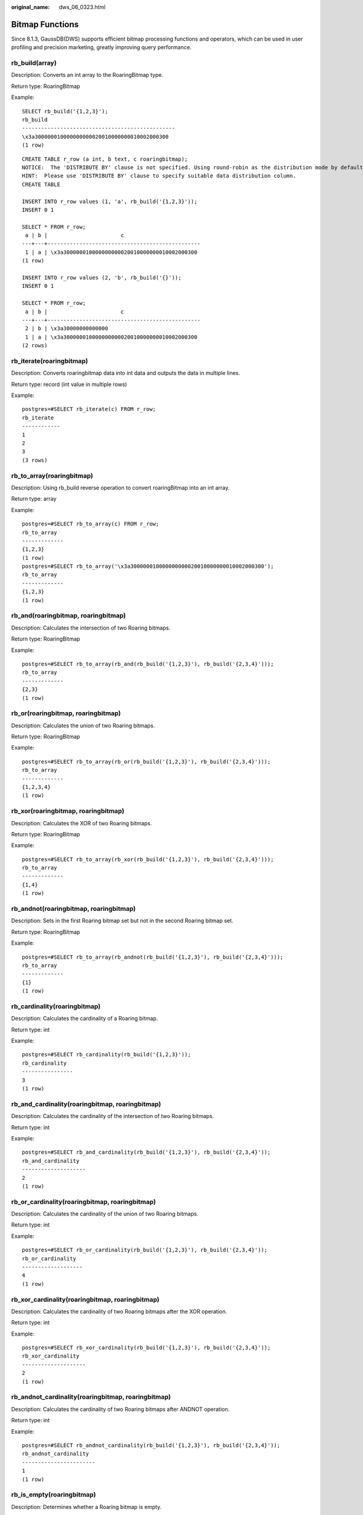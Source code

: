 :original_name: dws_06_0323.html

.. _dws_06_0323:

Bitmap Functions
================

Since 8.1.3, GaussDB(DWS) supports efficient bitmap processing functions and operators, which can be used in user profiling and precision marketing, greatly improving query performance.

rb_build(array)
---------------

Description: Converts an int array to the RoaringBitmap type.

Return type: RoaringBitmap

Example:

::

   SELECT rb_build('{1,2,3}');
   rb_build
   ------------------------------------------------
   \x3a300000010000000000020010000000010002000300
   (1 row)

::

   CREATE TABLE r_row (a int, b text, c roaringbitmap);
   NOTICE:  The 'DISTRIBUTE BY' clause is not specified. Using round-robin as the distribution mode by default.
   HINT:  Please use 'DISTRIBUTE BY' clause to specify suitable data distribution column.
   CREATE TABLE

   INSERT INTO r_row values (1, 'a', rb_build('{1,2,3}'));
   INSERT 0 1

   SELECT * FROM r_row;
    a | b |                       c
   ---+---+------------------------------------------------
    1 | a | \x3a300000010000000000020010000000010002000300
   (1 row)

   INSERT INTO r_row values (2, 'b', rb_build('{}'));
   INSERT 0 1

   SELECT * FROM r_row;
    a | b |                       c
   ---+---+------------------------------------------------
    2 | b | \x3a30000000000000
    1 | a | \x3a300000010000000000020010000000010002000300
   (2 rows)

rb_iterate(roaringbitmap)
-------------------------

Description: Converts roaringbitmap data into int data and outputs the data in multiple lines.

Return type: record (int value in multiple rows)

Example:

::

   postgres=#SELECT rb_iterate(c) FROM r_row;
   rb_iterate
   ------------
   1
   2
   3
   (3 rows)

rb_to_array(roaringbitmap)
--------------------------

Description: Using rb_build reverse operation to convert roaringBitmap into an int array.

Return type: array

Example:

::

   postgres=#SELECT rb_to_array(c) FROM r_row;
   rb_to_array
   -------------
   {1,2,3}
   (1 row)
   postgres=#SELECT rb_to_array('\x3a300000010000000000020010000000010002000300');
   rb_to_array
   -------------
   {1,2,3}
   (1 row)

rb_and(roaringbitmap, roaringbitmap)
------------------------------------

Description: Calculates the intersection of two Roaring bitmaps.

Return type: RoaringBitmap

Example:

::

   postgres=#SELECT rb_to_array(rb_and(rb_build('{1,2,3}'), rb_build('{2,3,4}')));
   rb_to_array
   -------------
   {2,3}
   (1 row)

rb_or(roaringbitmap, roaringbitmap)
-----------------------------------

Description: Calculates the union of two Roaring bitmaps.

Return type: RoaringBitmap

Example:

::

   postgres=#SELECT rb_to_array(rb_or(rb_build('{1,2,3}'), rb_build('{2,3,4}')));
   rb_to_array
   -------------
   {1,2,3,4}
   (1 row)

rb_xor(roaringbitmap, roaringbitmap)
------------------------------------

Description: Calculates the XOR of two Roaring bitmaps.

Return type: RoaringBitmap

Example:

::

   postgres=#SELECT rb_to_array(rb_xor(rb_build('{1,2,3}'), rb_build('{2,3,4}')));
   rb_to_array
   -------------
   {1,4}
   (1 row)

rb_andnot(roaringbitmap, roaringbitmap)
---------------------------------------

Description: Sets in the first Roaring bitmap set but not in the second Roaring bitmap set.

Return type: RoaringBitmap

Example:

::

   postgres=#SELECT rb_to_array(rb_andnot(rb_build('{1,2,3}'), rb_build('{2,3,4}')));
   rb_to_array
   -------------
   {1}
   (1 row)

rb_cardinality(roaringbitmap)
-----------------------------

Description: Calculates the cardinality of a Roaring bitmap.

Return type: int

Example:

::

   postgres=#SELECT rb_cardinality(rb_build('{1,2,3}'));
   rb_cardinality
   ----------------
   3
   (1 row)

rb_and_cardinality(roaringbitmap, roaringbitmap)
------------------------------------------------

Description: Calculates the cardinality of the intersection of two Roaring bitmaps.

Return type: int

Example:

::

   postgres=#SELECT rb_and_cardinality(rb_build('{1,2,3}'), rb_build('{2,3,4}'));
   rb_and_cardinality
   --------------------
   2
   (1 row)

rb_or_cardinality(roaringbitmap, roaringbitmap)
-----------------------------------------------

Description: Calculates the cardinality of the union of two Roaring bitmaps.

Return type: int

Example:

::

   postgres=#SELECT rb_or_cardinality(rb_build('{1,2,3}'), rb_build('{2,3,4}'));
   rb_or_cardinality
   -------------------
   4
   (1 row)

rb_xor_cardinality(roaringbitmap, roaringbitmap)
------------------------------------------------

Description: Calculates the cardinality of two Roaring bitmaps after the XOR operation.

Return type: int

Example:

::

   postgres=#SELECT rb_xor_cardinality(rb_build('{1,2,3}'), rb_build('{2,3,4}'));
   rb_xor_cardinality
   --------------------
   2
   (1 row)

rb_andnot_cardinality(roaringbitmap, roaringbitmap)
---------------------------------------------------

Description: Calculates the cardinality of two Roaring bitmaps after ANDNOT operation.

Return type: int

Example:

::

   postgres=#SELECT rb_andnot_cardinality(rb_build('{1,2,3}'), rb_build('{2,3,4}'));
   rb_andnot_cardinality
   -----------------------
   1
   (1 row)

rb_is_empty(roaringbitmap)
--------------------------

Description: Determines whether a Roaring bitmap is empty.

Return type: bool

Example:

::

   postgres=#SELECT rb_is_empty(rb_build('{1,2,3}'));
   rb_is_empty
   -------------
   f
   (1 row)

rb_equals(roaringbitmap, roaringbitmap)
---------------------------------------

Description: Determines whether two Roaring bitmaps are equal.

Return type: bool

Example:

::

   postgres=#SELECT rb_equals(rb_build('{1,2,3}'), rb_build('{2,3,4}'));
   rb_equals
   -----------
   f
   (1 row)

rb_intersect(roaringbitmap, roaringbitmap)
------------------------------------------

Description: Determines whether two Roaring bitmaps are intersected.

Return type: bool

Example:

::

   postgres=#SELECT rb_intersect(rb_build('{1,2,3}'), rb_build('{2,3,4}'));
   rb_intersect
   --------------
   t
   (1 row)

rb_min(roaringbitmap)
---------------------

Description: Returns the minimum value in a Roaring bitmap.

Return type: int

Example:

::

   postgres=#SELECT rb_min(rb_build('{1,2,3}'));
   rb_min
   --------
   1
   (1 row)

rb_max(roaringbitmap)
---------------------

Description: Returns the maximum value in a Roaring bitmap.

Return type: int

Example:

::

   postgres=#SELECT rb_max(rb_build('{1,2,3}'));
   rb_max
   --------
   3
   (1 row)

rb_add(roaringbitmap, int)
--------------------------

Description: Adds an element to a Roaring bitmap.

Return type: RoaringBitmap

Example:

::

   postgres=#SELECT rb_to_array(rb_add(rb_build('{1,3}'), 2));
   rb_to_array
   -------------
   {1,2,3}
   (1 row)

rb_added(int, roaringbitmap)
----------------------------

Description: Adds an element to a Roaring bitmap.

Return type: RoaringBitmap

Example:

::

   postgres=#SELECT rb_to_array(rb_added(2, rb_build('{1,3}')));
   rb_to_array
   -------------
   {1,2,3}
   (1 row)

rb_contain(roaringbitmap,int)
-----------------------------

Description: Determines whether a Roaring bitmap contains the specified element.

Return type: bool

Example:

::

   postgres=#SELECT rb_contain(rb_build('{1,3}'), 2);
   rb_contain
   ------------
   f
   (1 row)

rb_containedby(int,roaringbitmap)
---------------------------------

Description: Determines whether the given element is included in a given Roaring bitmap.

Example:

::

   postgres=#SELECT rb_containedby(2,rb_build('{1,3}'));
   rb_containedby
   ----------------
   f
   (1 row)

rb_contain_rb(roaringbitmap,roaringbitmap)
------------------------------------------

Description: Determines whether the first Roaring bitmap contains the second Roaring bitmap.

Return type: bool

Example:

::

   postgres=#SELECT rb_contain_rb(rb_build('{1,3}'), rb_build('{2,3}'));
   rb_contain_rb
   ---------------
   f
   (1 row)

rb_containedby_rb(roaringbitmap,roaringbitmap)
----------------------------------------------

Description: Determines whether the second Roaring bitmap contains the first Roaring bitmap.

Return type: bool

Example:

::

   postgres=#SELECT rb_containedby_rb(rb_build('{1,3}'), rb_build('{2,3}'));
   rb_containedby_rb
   ---------------
   f
   (1 row)

rb_remove(roaringbitmap,int)
----------------------------

Description: Removes elements from a Roaring bitmap.

Return type: RoaringBitmap

Example:

::

   postgres=#SELECT rb_to_array(rb_remove(rb_build('{1,3}'),1));
   rb_to_array
   -------------
   {3}
   (1 row)

rb_clear(roaringbitmap,int,int)
-------------------------------

Description: Clears elements within a specified range from roaring bitmaps.

Return type: RoaringBitmap

Example:

::

   postgres=#SELECT rb_to_array(rb_clear(rb_build('{1,2,3}'),1,2));                                                                                                                                                                                                                        rb_to_array                                                                                                                                                                                                                                                                            -------------                                                                                                                                                                                                                                                                            {2,3}                                                                                                                                                                                                                                                                                  (1 row)

rb_flip(roaringbitmap,int,int)
------------------------------

Description: Reverses elements in a specified range.

Example:

::

   postgres=#SELECT rb_to_array(rb_flip(rb_build('{1,2,3,7,9}'), 1,10));
   rb_to_array
   --------------
   {4,5,6,8,10}
   (1 row)

rb_rank(roaringbitmap,int)
--------------------------

Description: Returns the cardinality of the set of values less than the specified value.

Return type: int

Example:

::

   postgres=#SELECT rb_rank(rb_build('{1,10,100}'),99);
   rb_rank
   ---------
   2
   (1 row)
